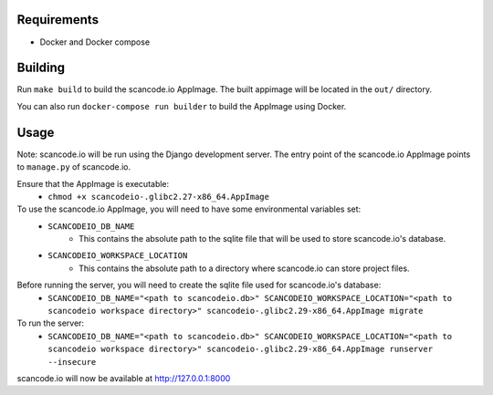 Requirements
------------

- Docker and Docker compose


Building
--------

Run ``make build`` to build the scancode.io AppImage. The built appimage will be located in the ``out/`` directory.

You can also run ``docker-compose run builder`` to build the AppImage using Docker.


Usage
-----

Note: scancode.io will be run using the Django development server. The entry point of the scancode.io AppImage points to ``manage.py`` of scancode.io.

Ensure that the AppImage is executable:
    - ``chmod +x scancodeio-.glibc2.27-x86_64.AppImage``

To use the scancode.io AppImage, you will need to have some environmental variables set:
    - ``SCANCODEIO_DB_NAME``
        - This contains the absolute path to the sqlite file that will be used to store scancode.io's database.

    - ``SCANCODEIO_WORKSPACE_LOCATION``
        - This contains the absolute path to a directory where scancode.io can store project files.

Before running the server, you will need to create the sqlite file used for scancode.io's database:
    - ``SCANCODEIO_DB_NAME="<path to scancodeio.db>" SCANCODEIO_WORKSPACE_LOCATION="<path to scancodeio workspace directory>" scancodeio-.glibc2.29-x86_64.AppImage migrate``

To run the server:
    - ``SCANCODEIO_DB_NAME="<path to scancodeio.db>" SCANCODEIO_WORKSPACE_LOCATION="<path to scancodeio workspace directory>" scancodeio-.glibc2.29-x86_64.AppImage runserver --insecure``

scancode.io will now be available at http://127.0.0.1:8000
